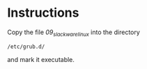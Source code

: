 * Instructions
Copy the file /09_slackware_linux/ into the directory
#+BEGIN_SRC 
/etc/grub.d/
#+END_SRC
 and mark it executable.
